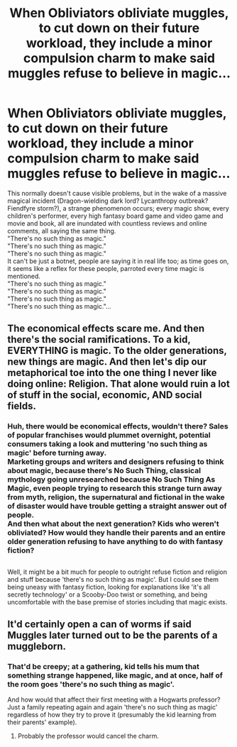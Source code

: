 #+TITLE: When Obliviators obliviate muggles, to cut down on their future workload, they include a minor compulsion charm to make said muggles refuse to believe in magic...

* When Obliviators obliviate muggles, to cut down on their future workload, they include a minor compulsion charm to make said muggles refuse to believe in magic...
:PROPERTIES:
:Author: Avaday_Daydream
:Score: 61
:DateUnix: 1582068193.0
:DateShort: 2020-Feb-19
:FlairText: Prompt
:END:
This normally doesn't cause visible problems, but in the wake of a massive magical incident (Dragon-wielding dark lord? Lycanthropy outbreak? Fiendfyre storm?), a strange phenomenon occurs; every magic show, every children's performer, every high fantasy board game and video game and movie and book, all are inundated with countless reviews and online comments, all saying the same thing.\\
"There's no such thing as magic."\\
"There's no such thing as magic."\\
"There's no such thing as magic."\\
It can't be just a botnet, people are saying it in real life too; as time goes on, it seems like a reflex for these people, parroted every time magic is mentioned.\\
"There's no such thing as magic."\\
"There's no such thing as magic."\\
"There's no such thing as magic."\\
"There's no such thing as magic."...


** The economical effects scare me. And then there's the social ramifications. To a kid, EVERYTHING is magic. To the older generations, new things are magic. And then let's dip our metaphorical toe into the one thing I never like doing online: Religion. That alone would ruin a lot of stuff in the social, economic, AND social fields.
:PROPERTIES:
:Author: Nyanmaru_San
:Score: 17
:DateUnix: 1582082374.0
:DateShort: 2020-Feb-19
:END:

*** Huh, there would be economical effects, wouldn't there? Sales of popular franchises would plummet overnight, potential consumers taking a look and muttering 'no such thing as magic' before turning away.\\
Marketing groups and writers and designers refusing to think about magic, because there's No Such Thing, classical mythology going unresearched because No Such Thing As Magic, even people trying to research this strange turn away from myth, religion, the supernatural and fictional in the wake of disaster would have trouble getting a straight answer out of people.\\
And then what about the next generation? Kids who weren't obliviated? How would they handle their parents and an entire older generation refusing to have anything to do with fantasy fiction?

** 
   :PROPERTIES:
   :CUSTOM_ID: section
   :END:
Well, it might be a bit much for people to outright refuse fiction and religion and stuff because 'there's no such thing as magic'. But I could see them being uneasy with fantasy fiction, looking for explanations like 'it's all secretly technology' or a Scooby-Doo twist or something, and being uncomfortable with the base premise of stories including that magic exists.
:PROPERTIES:
:Author: Avaday_Daydream
:Score: 3
:DateUnix: 1582090305.0
:DateShort: 2020-Feb-19
:END:


** It'd certainly open a can of worms if said Muggles later turned out to be the parents of a muggleborn.
:PROPERTIES:
:Author: Madeline_Basset
:Score: 6
:DateUnix: 1582137373.0
:DateShort: 2020-Feb-19
:END:

*** That'd be creepy; at a gathering, kid tells his mum that something strange happened, like magic, and at once, half of the room goes 'there's no such thing as magic'.

And how would that affect their first meeting with a Hogwarts professor? Just a family repeating again and again 'there's no such thing as magic' regardless of how they try to prove it (presumably the kid learning from their parents' example).
:PROPERTIES:
:Author: Avaday_Daydream
:Score: 4
:DateUnix: 1582149037.0
:DateShort: 2020-Feb-20
:END:

**** Probably the professor would cancel the charm.
:PROPERTIES:
:Author: Garanar
:Score: 3
:DateUnix: 1582173832.0
:DateShort: 2020-Feb-20
:END:
